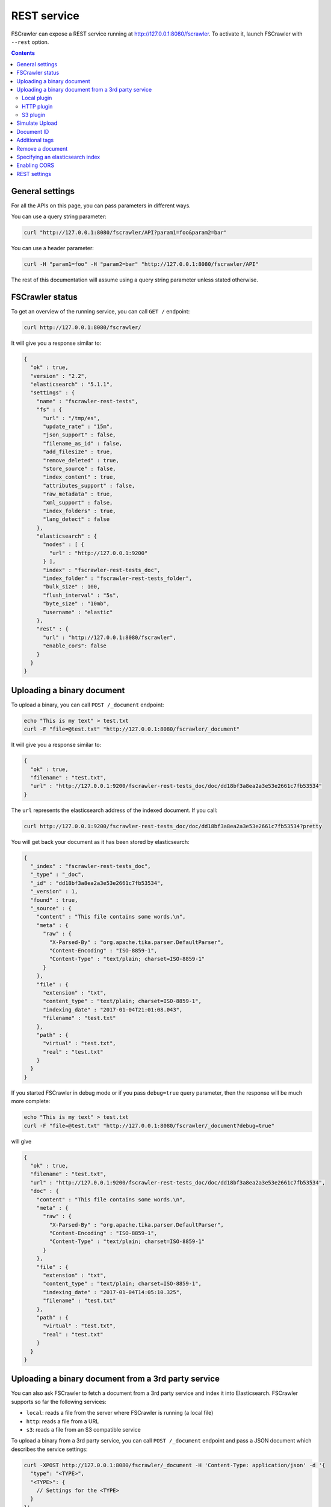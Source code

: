.. _rest-service:

REST service
------------

.. versionadded:: 2.2

FSCrawler can expose a REST service running at http://127.0.0.1:8080/fscrawler.
To activate it, launch FSCrawler with ``--rest`` option.

.. contents:: :backlinks: entry

General settings
^^^^^^^^^^^^^^^^

.. versionadded:: 2.10

For all the APIs on this page, you can pass parameters in different ways.

You can use a query string parameter:

.. code:: sh

   curl "http://127.0.0.1:8080/fscrawler/API?param1=foo&param2=bar"

You can use a header parameter:

.. code:: sh

   curl -H "param1=foo" -H "param2=bar" "http://127.0.0.1:8080/fscrawler/API"

The rest of this documentation will assume using a query string parameter unless stated otherwise.

FSCrawler status
^^^^^^^^^^^^^^^^

To get an overview of the running service, you can call ``GET /``
endpoint:

.. code:: sh

   curl http://127.0.0.1:8080/fscrawler/

It will give you a response similar to:

.. code:: json

   {
     "ok" : true,
     "version" : "2.2",
     "elasticsearch" : "5.1.1",
     "settings" : {
       "name" : "fscrawler-rest-tests",
       "fs" : {
         "url" : "/tmp/es",
         "update_rate" : "15m",
         "json_support" : false,
         "filename_as_id" : false,
         "add_filesize" : true,
         "remove_deleted" : true,
         "store_source" : false,
         "index_content" : true,
         "attributes_support" : false,
         "raw_metadata" : true,
         "xml_support" : false,
         "index_folders" : true,
         "lang_detect" : false
       },
       "elasticsearch" : {
         "nodes" : [ {
           "url" : "http://127.0.0.1:9200"
         } ],
         "index" : "fscrawler-rest-tests_doc",
         "index_folder" : "fscrawler-rest-tests_folder",
         "bulk_size" : 100,
         "flush_interval" : "5s",
         "byte_size" : "10mb",
         "username" : "elastic"
       },
       "rest" : {
         "url" : "http://127.0.0.1:8080/fscrawler",
         "enable_cors": false
       }
     }
   }

Uploading a binary document
^^^^^^^^^^^^^^^^^^^^^^^^^^^

To upload a binary, you can call ``POST /_document`` endpoint:

.. code:: sh

   echo "This is my text" > test.txt
   curl -F "file=@test.txt" "http://127.0.0.1:8080/fscrawler/_document"

It will give you a response similar to:

.. code:: json

   {
     "ok" : true,
     "filename" : "test.txt",
     "url" : "http://127.0.0.1:9200/fscrawler-rest-tests_doc/doc/dd18bf3a8ea2a3e53e2661c7fb53534"
   }

The ``url`` represents the elasticsearch address of the indexed
document. If you call:

.. code:: sh

   curl http://127.0.0.1:9200/fscrawler-rest-tests_doc/doc/dd18bf3a8ea2a3e53e2661c7fb53534?pretty

You will get back your document as it has been stored by elasticsearch:

.. code:: json

   {
     "_index" : "fscrawler-rest-tests_doc",
     "_type" : "_doc",
     "_id" : "dd18bf3a8ea2a3e53e2661c7fb53534",
     "_version" : 1,
     "found" : true,
     "_source" : {
       "content" : "This file contains some words.\n",
       "meta" : {
         "raw" : {
           "X-Parsed-By" : "org.apache.tika.parser.DefaultParser",
           "Content-Encoding" : "ISO-8859-1",
           "Content-Type" : "text/plain; charset=ISO-8859-1"
         }
       },
       "file" : {
         "extension" : "txt",
         "content_type" : "text/plain; charset=ISO-8859-1",
         "indexing_date" : "2017-01-04T21:01:08.043",
         "filename" : "test.txt"
       },
       "path" : {
         "virtual" : "test.txt",
         "real" : "test.txt"
       }
     }
   }

If you started FSCrawler in debug mode or if you pass
``debug=true`` query parameter, then the response will be much more
complete:

.. code:: sh

   echo "This is my text" > test.txt
   curl -F "file=@test.txt" "http://127.0.0.1:8080/fscrawler/_document?debug=true"

will give

.. code:: json

   {
     "ok" : true,
     "filename" : "test.txt",
     "url" : "http://127.0.0.1:9200/fscrawler-rest-tests_doc/doc/dd18bf3a8ea2a3e53e2661c7fb53534",
     "doc" : {
       "content" : "This file contains some words.\n",
       "meta" : {
         "raw" : {
           "X-Parsed-By" : "org.apache.tika.parser.DefaultParser",
           "Content-Encoding" : "ISO-8859-1",
           "Content-Type" : "text/plain; charset=ISO-8859-1"
         }
       },
       "file" : {
         "extension" : "txt",
         "content_type" : "text/plain; charset=ISO-8859-1",
         "indexing_date" : "2017-01-04T14:05:10.325",
         "filename" : "test.txt"
       },
       "path" : {
         "virtual" : "test.txt",
         "real" : "test.txt"
       }
     }
   }

Uploading a binary document from a 3rd party service
^^^^^^^^^^^^^^^^^^^^^^^^^^^^^^^^^^^^^^^^^^^^^^^^^^^^

.. versionadded:: 2.10

You can also ask FSCrawler to fetch a document from a 3rd party service and index
it into Elasticsearch. FSCrawler supports so far the following services:

* ``local``: reads a file from the server where FSCrawler is running (a local file)
* ``http``: reads a file from a URL
* ``s3``: reads a file from an S3 compatible service

To upload a binary from a 3rd party service, you can call ``POST /_document`` endpoint and pass
a JSON document which describes the service settings:

.. code:: sh

    curl -XPOST http://127.0.0.1:8080/fscrawler/_document -H 'Content-Type: application/json' -d '{
      "type": "<TYPE>",
      "<TYPE>": {
        // Settings for the <TYPE>
      }
    }'

Local plugin
~~~~~~~~~~~~

The ``local`` plugin reads a file from the server where FSCrawler is running (a local file).
It needs the following parameter:

* ``url``: link to the local file

For example, we can read the file ``bar.txt`` from the ``/path/to/foo`` directory with:

.. code:: sh

    curl -XPOST http://127.0.0.1:8080/fscrawler/_document -H 'Content-Type: application/json' -d '{
      "type": "local",
      "local": {
        "url": "/path/to/foo/bar.txt"
      }
    }'

HTTP plugin
~~~~~~~~~~~

The ``http`` plugin reads a file from a given URL.
It needs the following parameter:

* ``url``: link to the file

For example, we can read the file ``robots.txt`` from the ``https://www.elastic.co/`` website with:

.. code:: sh

    curl -XPOST http://127.0.0.1:8080/fscrawler/_document -H 'Content-Type: application/json' -d '{
      "type": "http",
      "http": {
        "url": "https://www.elastic.co/robots.txt"
      }
    }'

S3 plugin
~~~~~~~~~

The ``s3`` plugin reads a file from an S3 compatible service.
It needs the following parameters:

* ``url``: url for the S3 Service
* ``bucket``: bucket name
* ``object``: object to read from the bucket
* ``access_key``: access key (or login)
* ``secret_key``: secret key (or password)

For example, we can read the file ``foo.txt`` from the bucket ``foo`` running on ``https://s3.amazonaws.com/`` with:

.. code:: sh

    curl -XPOST http://127.0.0.1:8080/fscrawler/_document -H 'Content-Type: application/json' -d '{
      "type": "s3",
      "s3": {
        "url": "https://s3.amazonaws.com",
        "bucket": "foo",
        "object": "foo.txt",
        "access_key": "ACCESS",
        "secret_key": "SECRET"
      }
    }'

If you are using Minio, you can use:

.. code:: sh

    curl -XPOST http://127.0.0.1:8080/fscrawler/_document -H 'Content-Type: application/json' -d '{
      "type": "s3",
      "s3": {
        "url": "http://localhost:9000",
        "bucket": "foo",
        "object": "foo.txt",
        "access_key": "minioadmin",
        "secret_key": "minioadmin"
      }
    }'



Simulate Upload
^^^^^^^^^^^^^^^

If you want to get back the extracted content and its metadata but
without indexing into elasticsearch you can use ``simulate=true`` query
parameter:

.. code:: sh

   echo "This is my text" > test.txt
   curl -F "file=@test.txt" "http://127.0.0.1:8080/fscrawler/_document?debug=true&simulate=true"

Document ID
^^^^^^^^^^^

By default, FSCrawler encodes the filename to generate an id. Which
means that if you send 2 files with the same filename ``test.txt``, the
second one will overwrite the first one because they will both share the
same ID.

You can force any id you wish by adding ``id=YOUR_ID`` as a parameter:

.. code:: sh

   echo "This is my text" > test.txt
   curl -F "file=@test.txt" "http://127.0.0.1:8080/fscrawler/_document?id=my-test"

You can pass the ``id`` parameter within the form data:

.. code:: sh

   echo "This is my text" > test.txt
   curl -F "file=@test.txt" -F "id=my-test" "http://127.0.0.1:8080/fscrawler/_document"

There is a specific id named ``_auto_`` where the ID will be
autogenerated by elasticsearch. It means that sending twice the same
file will result in 2 different documents indexed.

Additional tags
^^^^^^^^^^^^^^^

Add custom tags to the document. In case you want to do filtering on those
tags (examples are ``projectId`` or ``tenantId``).
These tags can be assigned to an ``external`` object field. As you can see
in the json, you are able to overwrite the ``content`` field.
``meta``, ``file`` and ``path`` fields can be overwritten as well.
To upload a binary with additional tags, you can call ``POST /_document`` endpoint:

.. code:: json

    {
      "content": "OVERWRITE CONTENT",
      "external": {
        "tenantId": 23,
        "projectId": 34,
        "description": "these are additional tags"
      }
    }

.. code:: sh

    echo "This is my text" > test.txt
    echo "{\"content\":\"OVERWRITE CONTENT\",\"external\":{\"tenantId\": 23,\"projectId\": 34,\"description\":\"these are additional tags\"}}" > tags.txt
    curl -F "file=@test.txt" -F "tags=@tags.txt" "http://127.0.0.1:8080/fscrawler/_document"

The field ``external`` doesn't necessarily be a flat structure. This is a more advanced example:

.. code:: json

    {
      "external": {
        "tenantId" : 23,
        "company": "shoe company",
        "projectId": 34,
        "project": "business development",
        "daysOpen": [
          "Mon",
          "Tue",
          "Wed",
          "Thu",
          "Fri"
        ],
        "products": [
          {
            "brand": "nike",
            "size": 41,
            "sub": "Air MAX"
          },
          {
            "brand": "reebok",
            "size": 43,
            "sub": "Pump"
          }
        ]
      }
    }

You can use this technique to add for example the filesize of the file your are uploading::

.. code:: sh

    echo "This is my text" > test.txt
    curl -F "file=@test.txt" \
      -F "tags={\"file\":{\"filesize\":$(ls -l test.txt | awk '{print $5}')}}" \
      "http://127.0.0.1:8080/fscrawler/_document"

.. attention:: Only standard :ref:`FSCrawler fields <generated_fields>` can be set outside ``external`` field name.

Remove a document
^^^^^^^^^^^^^^^^^

.. versionadded:: 2.10

To remove a document, you can call ``DELETE /_document`` endpoint.

If you only know the filename, you can pass it to FSCrawler using the ``filename`` field:

.. code:: sh

   curl -X DELETE "http://127.0.0.1:8080/fscrawler/_document?filename=test.txt"

It will give you a response similar to:

.. code:: json

    {
      "ok": true,
      "filename": "test.txt",
      "index": "rest",
      "id": "dd18bf3a8ea2a3e53e2661c7fb53534"
    }

If you know the document id, you can pass it to FSCrawler within the url:

.. code:: sh

   curl -X DELETE "http://127.0.0.1:8080/fscrawler/_document/dd18bf3a8ea2a3e53e2661c7fb53534"

If the document does not exist, you will get the following response:

.. code:: json

    {
      "ok": false,
      "message": "Can not remove document [rest/test.txt]: Can not remove document rest/dd18bf3a8ea2a3e53e2661c7fb53534 cause: NOT_FOUND",
      "filename": "test.txt",
      "index": "rest",
      "id": "dd18bf3a8ea2a3e53e2661c7fb53534"
    }

Specifying an elasticsearch index
^^^^^^^^^^^^^^^^^^^^^^^^^^^^^^^^^

By default, fscrawler creates document in the index defined in the ``_settings.yaml`` file.
However, using the REST service, it is possible to require fscrawler to use different indexes, by setting the ``index``
parameter:

.. code:: sh

   echo "This is my text" > test.txt
   curl -F "file=@test.txt" "http://127.0.0.1:8080/fscrawler/_document?index=my-index"
   curl -X DELETE "http://127.0.0.1:8080/fscrawler/_document?filename=test.txt&index=my-index"

When uploading, you can pass the ``id`` parameter within the form data:

.. code:: sh

   echo "This is my text" > test.txt
   curl -F "file=@test.txt" -F "index=my-index" "http://127.0.0.1:8080/fscrawler/_document"


Enabling CORS
^^^^^^^^^^^^^

To enable Cross-Origin Request Sharing you will need to set ``enable_cors: true``
under ``rest`` in your job settings. Doing so will enable the relevant access headers
on all REST service resource responses (for example ``/fscrawler`` and ``/fscrawler/_document``).

You can check if CORS is enabled with:

.. code:: sh

   curl -I http://127.0.0.1:8080/fscrawler/

The response header should contain ``Access-Control-Allow-*`` parameters like:
::

   Access-Control-Allow-Origin: *
   Access-Control-Allow-Headers: origin, content-type, accept, authorization
   Access-Control-Allow-Credentials: true
   Access-Control-Allow-Methods: GET, POST, PUT, PATCH, DELETE, OPTIONS, HEAD

REST settings
^^^^^^^^^^^^^

Here is a list of REST service settings (under ``rest.`` prefix)`:

+----------------------+-------------------------------------+-------------------------------------------------------+
| Name                 | Default value                       | Documentation                                         |
+======================+=====================================+=======================================================+
| ``rest.url``         | ``http://127.0.0.1:8080/fscrawler`` | Rest Service URL                                      |
+----------------------+-------------------------------------+-------------------------------------------------------+
| ``rest.enable_cors`` | ``false``                           | Enables or disables Cross-Origin Resource Sharing     |
|                      |                                     | globally for all resources                            |
+----------------------+-------------------------------------+-------------------------------------------------------+

.. tip::

    Most :ref:`local-fs-settings` (under ``fs.*`` in the
    settings file) also affect the REST service, e.g. ``fs.indexed_chars``.
    Local FS settings that do **not** affect the REST service are those such
    as ``url``, ``update_rate``, ``includes``, ``excludes``.

REST service is running at http://127.0.0.1:8080/fscrawler by default.

You can change it using ``rest`` settings:

.. code:: yaml

   name: "test"
   rest:
     url: "http://192.168.0.1:8180/my_fscrawler"

It also means that if you are running more than one instance of FS
crawler locally, you can (must) change the port as it will conflict.

